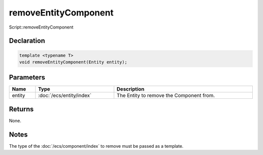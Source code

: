 removeEntityComponent
=====================

Script::removeEntityComponent

Declaration
-----------

.. code-block:: cpp

	template <typename T>
	void removeEntityComponent(Entity entity);

Parameters
----------

.. list-table::
	:width: 100%
	:header-rows: 1
	:class: code-table

	* - Name
	  - Type
	  - Description
	* - entity
	  - :doc:`/ecs/entity/index`
	  - The Entity to remove the Component from.

Returns
-------

None.

Notes
-----

The type of the :doc:`/ecs/component/index` to remove must be passed as a template.